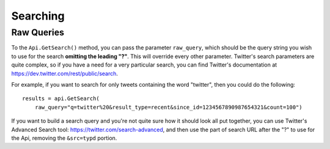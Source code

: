 .. _searching:

Searching
+++++++++


.. _raw_queries:

Raw Queries
===========

To the ``Api.GetSearch()`` method, you can pass the parameter ``raw_query``, which should be the query string you wish to use for the search **omitting the leading "?"**. This will override every other parameter. Twitter's search parameters are quite complex, so if you have a need for a very particular search, you can find Twitter's documentation at https://dev.twitter.com/rest/public/search.

For example, if you want to search for only tweets containing the word "twitter", then you could do the following: ::

    results = api.GetSearch(
        raw_query="q=twitter%20&result_type=recent&since_id=1234567890987654321&count=100")

If you want to build a search query and you're not quite sure how it should look all put together, you can use Twitter's Advanced Search tool: https://twitter.com/search-advanced, and then use the part of search URL after the "?" to use for the Api, removing the ``&src=typd`` portion.
